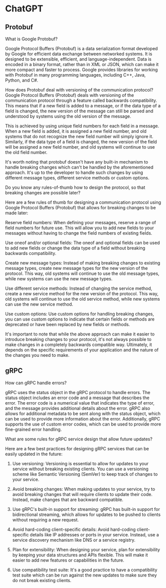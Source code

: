 * ChatGPT

** Protobuf

What is Google Protobuf?

Google Protocol Buffers (Protobuf) is a data serialization format
developed by Google for efficient data exchange between networked
systems. It is designed to be extensible, efficient, and
language-independent. Data is encoded in a binary format, rather than
in XML or JSON, which can make it more compact and faster to
process. Google provides libraries for working with Protobuf in many
programming languages, including C++, Java, Python, and C#.





How does Protobuf deal with versioning of the communication protocol?
Google Protocol Buffers (Protobuf) deals with versioning of the
communication protocol through a feature called backwards
compatibility. This means that if a new field is added to a message,
or if the data type of a field is changed, the new version of the
message can still be parsed and understood by systems using the old
version of the message.

This is achieved by using unique field numbers for each field in a
message. When a new field is added, it is assigned a new field number,
and old systems that do not recognize the new field number will simply
ignore it. Similarly, if the data type of a field is changed, the new
version of the field will be assigned a new field number, and old
systems will continue to use the old field number.

It's worth noting that protobuf doesn't have any built-in mechanism to
handle breaking changes which can't be handled by the aforementioned
approach. It's up to the developer to handle such changes by using
different message types, different service methods or custom options.





Do you know any rules-of-thumb how to design the protocol, so that
breaking changes are possible later?  

Here are a few rules of thumb for designing a communication protocol
using Google Protocol Buffers (Protobuf) that allows for breaking
changes to be made later:

Reserve field numbers: When defining your messages, reserve a range of
field numbers for future use. This will allow you to add new fields to
your messages without having to change the field numbers of existing
fields.

Use oneof and/or optional fields: The oneof and optional fields can be
used to add new fields or change the data type of a field without
breaking backwards compatibility.

Create new message types: Instead of making breaking changes to
existing message types, create new message types for the new version
of the protocol. This way, old systems will continue to use the old
message types, while new systems can use the new message types.

Use different service methods: Instead of changing the service method,
create a new service method for the new version of the protocol. This
way, old systems will continue to use the old service method, while
new systems can use the new service method.

Use custom options: Use custom options for handling breaking changes,
you can use custom options to indicate that certain fields or methods
are deprecated or have been replaced by new fields or methods.

It's important to note that while the above approach can make it
easier to introduce breaking changes to your protocol, it's not always
possible to make changes in a completely backwards compatible
way. Ultimately, it depends on the specific requirements of your
application and the nature of the changes you need to make.

** gRPC

How can gRPC handle errors?


gRPC uses the status object in the gRPC protocol to handle errors. The
status object includes an error code and a message that describes the
error. The error code is a numerical value that indicates the type of
error, and the message provides additional details about the
error. gRPC also allows for additional metadata to be sent along with
the status object, which can be used to provide more information about
the error. Additionally, gRPC supports the use of custom error codes,
which can be used to provide more fine-grained error handling.


What are some rules for gRPC service design that allow future updates?

Here are a few best practices for designing gRPC services that can be
easily updated in the future:

1. Use versioning: Versioning is essential to allow for updates to
   your service without breaking existing clients. You can use a
   versioning scheme like Semantic Versioning (SemVer) to keep track
   of changes to your service.

2. Avoid breaking changes: When making updates to your service, try to
   avoid breaking changes that will require clients to update their
   code. Instead, make changes that are backward compatible.

3. Use gRPC's built-in support for streaming: gRPC has built-in
   support for bidirectional streaming, which allows for updates to be
   pushed to clients without requiring a new request.

4. Avoid hard-coding client-specific details: Avoid hard-coding
   client-specific details like IP addresses or ports in your
   service. Instead, use a service discovery mechanism like DNS or a
   service registry.

5. Plan for extensibility: When designing your service, plan for
   extensibility by keeping your data structures and APIs
   flexible. This will make it easier to add new features or
   capabilities in the future.

6. Use compatibility test suite: It's a good practice to have a
   compatibility test suite which can be run against the new updates
   to make sure they do not break existing clients.
